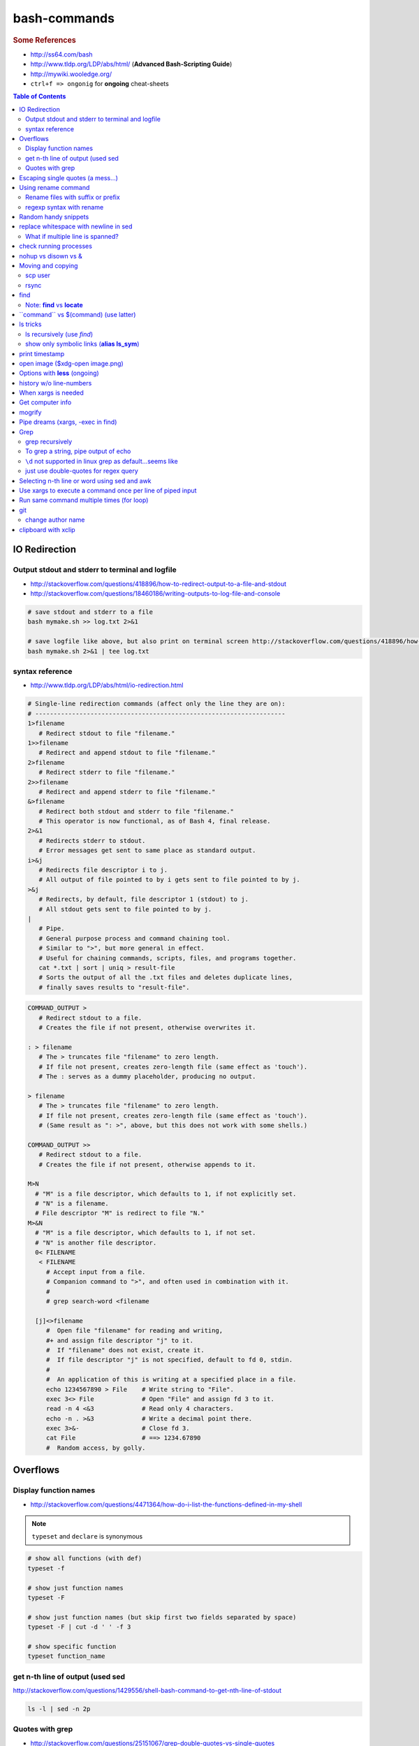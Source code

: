 bash-commands
"""""""""""""
.. rubric :: Some References

- http://ss64.com/bash
- http://www.tldp.org/LDP/abs/html/ (**Advanced Bash-Scripting Guide**)
- http://mywiki.wooledge.org/




- ``ctrl+f => ongonig`` for **ongoing** cheat-sheets


.. contents:: **Table of Contents**
    :depth: 2


##############
IO Redirection
##############


************************************************
Output stdout and stderr to terminal and logfile
************************************************
- http://stackoverflow.com/questions/418896/how-to-redirect-output-to-a-file-and-stdout
- http://stackoverflow.com/questions/18460186/writing-outputs-to-log-file-and-console

.. code-block:: bash

    # save stdout and stderr to a file
    bash mymake.sh >> log.txt 2>&1

    # save logfile like above, but also print on terminal screen http://stackoverflow.com/questions/418896/how-to-redirect-output-to-a-file-and-stdout
    bash mymake.sh 2>&1 | tee log.txt

****************
syntax reference
****************
- http://www.tldp.org/LDP/abs/html/io-redirection.html


.. code-block:: bash

    # Single-line redirection commands (affect only the line they are on):
    # --------------------------------------------------------------------
    1>filename
       # Redirect stdout to file "filename."
    1>>filename
       # Redirect and append stdout to file "filename."
    2>filename
       # Redirect stderr to file "filename."
    2>>filename
       # Redirect and append stderr to file "filename."
    &>filename
       # Redirect both stdout and stderr to file "filename."
       # This operator is now functional, as of Bash 4, final release.
    2>&1
       # Redirects stderr to stdout.
       # Error messages get sent to same place as standard output.
    i>&j
       # Redirects file descriptor i to j.
       # All output of file pointed to by i gets sent to file pointed to by j.
    >&j
       # Redirects, by default, file descriptor 1 (stdout) to j.
       # All stdout gets sent to file pointed to by j.
    |
       # Pipe.
       # General purpose process and command chaining tool.
       # Similar to ">", but more general in effect.
       # Useful for chaining commands, scripts, files, and programs together.
       cat *.txt | sort | uniq > result-file
       # Sorts the output of all the .txt files and deletes duplicate lines,
       # finally saves results to "result-file".


.. code-block:: bash

    COMMAND_OUTPUT >
       # Redirect stdout to a file.
       # Creates the file if not present, otherwise overwrites it.

    : > filename
       # The > truncates file "filename" to zero length.
       # If file not present, creates zero-length file (same effect as 'touch').
       # The : serves as a dummy placeholder, producing no output.

    > filename    
       # The > truncates file "filename" to zero length.
       # If file not present, creates zero-length file (same effect as 'touch').
       # (Same result as ": >", above, but this does not work with some shells.)

    COMMAND_OUTPUT >>
       # Redirect stdout to a file.
       # Creates the file if not present, otherwise appends to it.

    M>N
      # "M" is a file descriptor, which defaults to 1, if not explicitly set.
      # "N" is a filename.
      # File descriptor "M" is redirect to file "N."
    M>&N
      # "M" is a file descriptor, which defaults to 1, if not set.
      # "N" is another file descriptor.
      0< FILENAME
       < FILENAME
         # Accept input from a file.
         # Companion command to ">", and often used in combination with it.
         #
         # grep search-word <filename

      [j]<>filename
         #  Open file "filename" for reading and writing,
         #+ and assign file descriptor "j" to it.
         #  If "filename" does not exist, create it.
         #  If file descriptor "j" is not specified, default to fd 0, stdin.
         #
         #  An application of this is writing at a specified place in a file. 
         echo 1234567890 > File    # Write string to "File".
         exec 3<> File             # Open "File" and assign fd 3 to it.
         read -n 4 <&3             # Read only 4 characters.
         echo -n . >&3             # Write a decimal point there.
         exec 3>&-                 # Close fd 3.
         cat File                  # ==> 1234.67890
         #  Random access, by golly.


#########
Overflows
#########

**********************
Display function names
**********************
- http://stackoverflow.com/questions/4471364/how-do-i-list-the-functions-defined-in-my-shell

.. note:: ``typeset`` and ``declare`` is synonymous

.. code-block:: bash

    # show all functions (with def)
    typeset -f

    # show just function names
    typeset -F

    # show just function names (but skip first two fields separated by space)
    typeset -F | cut -d ' ' -f 3

    # show specific function
    typeset function_name


*********************************
get n-th line of output (used sed
*********************************
http://stackoverflow.com/questions/1429556/shell-bash-command-to-get-nth-line-of-stdout

.. code-block:: bash

    ls -l | sed -n 2p

    

****************
Quotes with grep
****************
- http://stackoverflow.com/questions/25151067/grep-double-quotes-vs-single-quotes

.. code-block:: bash

    $ echo grep -e show\(  test.txt 
    grep -e show( test.txt

    $ echo grep -e "show\("  test.txt 
    grep -e show\( test.txt

    $ echo grep -e 'show\('  test.txt 
    grep -e show\( test.txt

Reminder on single vs double quotes


- http://stackoverflow.com/questions/3008423/quotes-when-using-grep

.. code-block:: bash

    $ echo "$(date) and 2+2=$((2+2))"
    Tue Aug  5 18:52:39 PDT 2014 and 2+2=4
    $ echo '$(date) and 2+2=$((2+2))'
    $(date) and 2+2=$((2+2))

##################################
Escaping single quotes (a mess...)
##################################
Use ``'"'"'``

http://stackoverflow.com/questions/1250079/how-to-escape-single-quotes-within-single-quoted-strings

####################
Using rename command
####################
- http://unix.stackexchange.com/questions/146743/processing-multiple-extensions
- https://www.gnu.org/software/bash/manual/html_node/Brace-Expansion.html

.. code-block:: bash
    :linenos:

    # rename the filename part "Array" with "_PCA" for all files ending with extension .mat
    rename Array _PCA *.mat

    # rename png "prefix" with "normalized" in files with .png extensions
    rename 's/prefix/normalized/' *.png

    # rename files with either .png or .pkl extension (see link on brack expansion above)
    # (-n will do a dry run, letting me check the rename will do what i want it to do )
    rename -n 's/normalized/test/' *.{png,pkl}

    # creates 3 dir at once
    mkdir {a,b,c}

**********************************
Rename files with suffix or prefix
**********************************
- 2nd answer in http://stackoverflow.com/questions/208181/how-to-rename-with-prefix-suffix

.. code-block:: bash
    :linenos:

    # rename files with extensions (to avoid directory...not robust, but does what i want most of the time)
    for filename in *\.*; do echo $filename; done;
    for filename in *; do echo $filename; done; # <- this includes directory, which me not like


    for filename in *\.*; do mv "${filename}" "prefix_${filename}"; done;


*************************
regexp syntax with rename
*************************
- https://answers.launchpad.net/ubuntu/+question/31247
- http://askubuntu.com/questions/204864/rename-what-does-s-vs-y-mean
- http://manpages.ubuntu.com/manpages/precise/en/man1/sed.1.html

.. code-block:: bash
    :linenos:

    # '-n' option for dry run to verify it'll do what i want it to do
    rename -n 's/graphnet/elasticnet/;' *.m
    >>> graphnet_FA_v06_gender.m renamed as elasticnet_FA_v06_gender.m
    >>> graphnet_FA_v06m_DX.m renamed as elasticnet_FA_v06m_DX.m
    >>> graphnet_FA_v06m_HRp_HRm.m renamed as elasticnet_FA_v06m_HRp_HRm.m
    >>> graphnet_FA_v06m_HRp_LRm.m renamed as elasticnet_FA_v06m_HRp_LRm.m
    >>> graphnet_FA_v06m_risk.m renamed as elasticnet_FA_v06m_risk.m
    >>> graphnet_FA_v12_gender.m renamed as elasticnet_FA_v12_gender.m

    # above looks right, so now actually run it 'verbosely'
    rename -v 's/graphnet/elasticnet/;' *.m

#####################
Random handy snippets
#####################
.. code-block:: bash
    :linenos:

    #=========================================================================#
    # find files with .rst extension at current directory (maxdepth=1)
    # (note: when piping to clipboard, turn grep color off; otherwise you get
    #  character encoding like "ESC[01;31m"
    #  see http://linuxcommando.blogspot.com/2007/10/grep-with-color-output.html
    #=========================================================================#
    # in bash script, don't use ls for globbing (here, it's fine)
    ls | grep \.rst --color=never | c

    # i like this, as things are sorted alphabetically (sed used to replace space with newline, as echo spits everything out in one line
    echo * | sed 's/ /\n/g' | grep \.rst --color=never | c

    # equivalently...(need to sort here)
    find . -maxdepth 1 | sort | grep \.rst --color=never | c


######################################
replace whitespace with newline in sed
######################################
http://stackoverflow.com/questions/1853009/replace-all-whitespace-with-a-line-break-paragraph-mark-to-make-a-word-list

``bash 0622_2016_rename_tobvols.sh | sed 's/ /\n/g'``


*********************************
What if multiple line is spanned?
*********************************
08-05-2016 (12:37)

hmmm...better to leave sed in this case, and use perl?

http://unix.stackexchange.com/questions/26284/how-can-i-use-sed-to-replace-a-multi-line-string

  Summary: Use sed for simple things, and maybe a bit more, but in general, **when it gets beyond working with a single line**, most people prefer something else...

#######################
check running processes
#######################
The one I use the most frequent

.. code-block:: bash
    :linenos:

    # a <- includes ``root`` in userprocess
    # u <- include ``username`` column
    # x <- list all processes owned by me
    ps aux

####################
nohup vs disown vs &
####################
- Cuz i got annoyed on accidentally closing terminal running ``spyder &``
- http://unix.stackexchange.com/questions/4004/how-can-i-close-a-terminal-without-killing-the-command-running-in-it
- http://unix.stackexchange.com/questions/3886/difference-between-nohup-disown-and

##################
Moving and copying
##################
- http://ss64.com/bash/cp.html
- http://ss64.com/bash/mv.html

.. code-block:: bash
    :linenos:

    # rename a directory (note '/' after directory name has NO impact here,  there are cases I should be careful of the backslash)
    mv /home/user/oldname /home/user/newname

    #=== cp helper ===#
    # copy files *inside* the folder "test/" inside folder "target" 
    gosnippets; cd tests; mkdir source target; cd source; touch a b c; cd ..

    # copy files *inside* the folder "test/" inside folder "target" (note: -R and -r are the same here)
    cp -r source/* target

    # copy entire folder *source* into *target* (without ``-r``, the subdirectories won't get copied) 
    cp -r source* target

    #--- cleanup test files from above---#
    cd ..; rm -r tests/* 


    #--- remove entire directory including files inside recursively ---#
    rm -rf test/


********
scp user
********
- http://ss64.com/bash/scp.html

Warning: scp apparently overwrites existing file w/o warning. Hence ``rsync`` is a safer option.

.. code-block:: bash
    :linenos:

    #========================================================================#
    # relevant options
    #========================================================================#
    #| -r : recursive
    #| -v : verbose (i probably won't need)
    #| -q : quiet

    #========================================================================#
    # demos
    #========================================================================#
    # Copy dummy.txt to home directory in remote host:
    touch ~/dummy.txt
    scp ~/dummy.txt watanabt@cbica-cluster.uphs.upenn.edu:~/

    # copy dummy.txt on server as dummy_cp.txt to local home folder
    scp watanabt@cbica-cluster.uphs.upenn.edu:~/dummy.txt ~/dummy_cp.txt


*****
rsync
*****
http://ss64.com/bash/rsync.html


What ``-a`` does
================
http://serverfault.com/questions/141773/what-is-archive-mode-in-rsync


::

    #========================================================================#
    # it exludes these
    #========================================================================#
    -H, --hard-links preserve hard links
    -A, --acls preserve ACLs (implies -p)
    -X, --xattrs preserve extended attributes

    #========================================================================#
    # does all of these
    #========================================================================#
    -r, --recursive recurse into directories
    -l, --links copy symlinks as symlinks
    -p, --perms preserve permissions
    -t, --times preserve modification times
    -g, --group preserve group
    -o, --owner preserve owner (super-user only)
    -D same as --devices --specials

    --devices preserve device files (super-user only)
    --specials preserve special files


.. code-block:: bash
    :linenos:

    # equilvaent to this
    rsync -r -l -p -t -g -o -D

####
find
####
http://ss64.com/bash/find.html

**My Examples**

.. code-block:: bash
    :linenos:

    find $DIR # recursively print out file directories
    find $PWD | grep helper.md
    find $PWD | grep helper.html | xclip
    find $PWD -maxdpeth 1 
    find . -iname "*chrome*" # case insensitive
    find . -name "*chrome*" # case sensitive
    find . -iname "*chrome*" # print filenames, followed by a NULL character instead of the "newline" chracter that -print uses

    # ignore any file containing "est" (even in the directory name) and print out rest
    # (note: -o is the OR operator...see "operator" list below)
    find . -wholename '*est*' -prune -o -print

    # stuffs with -type option
    find . d # list directories
    find . f # list regular files    
    find . l # list symlinks

    #=====================================================================#
    # name vs. whilename
    # - suppose i have file /Data_Science/test.txt
    #=====================================================================#
    find . -iwholename "*Sci*.txt"
        # this will find the above file
    find . -iname "*Sci*.txt"
        # this will NOT find the above file

**Selected examples from ss64**

.. code-block:: bash
    :linenos:

    List filenames ending in .mp3, searching in the music folder and subfolders: 
    $ find ./music -name "*.mp3"

    Find .doc files that also start with 'questionnaire' (AND) 
    $ find . -name '*.doc' -name questionnaire*    

    Find .doc files that do NOT start with 'Accounts' (NOT)
    $ find . -name '*.doc' ! -name Accounts*        

****************************
Note: **find** vs **locate**
****************************
http://www.thehelloworldprogram.com/linux/locate-find-waldo-bash-shell/

  - Locate searches a pre-written database, making it faster at the sacrifice of accuracy. 
  - Find is more accurate and flexible, but searches in real time, making it slower.    

##########################################
\`\`command\`\` vs $(command) (use latter)
##########################################
- $(commands) does the same thing as backticks, but you can nest them.
- `source <http://stackoverflow.com/questions/2657012/how-to-properly-nest-bash-backticks>`_

Why is $(...) preferred over `...` (backticks)? (`link <http://mywiki.wooledge.org/BashFAQ/082>`_)   

.. code-block:: bash
    :linenos:

    echo $(date +"%Y-%m-%d_%H:%M:%S")


#########
ls tricks
#########

***************************
ls recursively (use *find*)
***************************
http://stackoverflow.com/questions/1767384/ls-command-how-can-i-get-a-recursive-full-path-listing-one-line-per-file

.. code-block:: bash
    :linenos:

    # recursively lists out all files + subdirectories
    find ./test


*******************************************
show only symbolic links (**alias ls_sym**)
*******************************************
Display only files and folders that are symbolic links in tcsh or bash

.. code-block:: bash
    :linenos:

    ls -l $(find ./ -maxdepth 1 -type l -print)

###############
print timestamp
###############
http://stackoverflow.com/questions/17066250/create-timestamp-variable-in-bash-script

.. code-block:: bash
    :linenos:

    echo $(date +"%Y-%m-%d_%H:%M:%S")

################################
open image ($xdg-open image.png)
################################
``xdg-open image.png``

###############################
Options with **less** (ongoing)
###############################
.. code-block:: bash
    :linenos:

    # -n : enable line numbers
    # -N : disable line numbers

########################
history w/o line-numbers
########################
http://stackoverflow.com/questions/7110119/bash-history-without-line-numbers

.. code-block:: bash
    :linenos:

    history | cut -c 8-

####################
When xargs is needed
####################
Some bash program can't be piped since piping requires the program to accept STDIN commands
(example, ``touch``)

http://unix.stackexchange.com/questions/24954/when-is-xargs-needed

    The difference is in what data the target program is accepting.
    
    If you just use a pipe, it receives data on STDIN (the standard input stream) as a raw pile of data that it can sort through one line at a time. However some programs don't accept their commands on standard in, they expect it to be spelled out in the arguments to the command. For example touch takes a file name as a parameter on the command line like so: touch file1.txt.
    
    If you have a program that outputs filenames on standard out and want to use them as arguments to touch, you have to use xargs which reads the STDIN stream data and converts each line into space separated arguments to the command.


#################
Get computer info
#################
.. code-block:: bash
    :linenos:

    # get cpu information
    cat /proc/cpuinfo

    #-- see gnome version ---
    gnome-shell --version
    lsb_release -a

    # to figure out which linux distribution you are using
    # (ref: http://www.cyberciti.biz/faq/find-linux-distribution-name-version-number/)
    cat /etc/*-release

    locate libfortran.so

#######
mogrify
#######
.. code-block:: bash
    :linenos:

    mogrify -resize 50% *.png
    mogrify -resize 500! *.png     => changes only x-axis
    mogrify -resize 500 *.png      => changes (x,y) axis in proportion
    mogrify -trim *.png

    #| http://arcoleo.org/dsawiki/Wiki.jsp?page=Recursively%20run%20Mogrify%20on%20a%20Directory
    #| Mogrify is an image tool that comes with ImageMagick. It is useful for resizing, compressing, etc. If you have a set of subdirectories to run it on, run
    $ find ./ -name "*.png" -exec mogrify -some_option {} \;
    $ find ./ -name "*.png" -exec mogrify -resize 40% {} \;


##################################
Pipe dreams (xargs, -exec in find)
##################################
http://unix.stackexchange.com/questions/41740/find-exec-vs-find-xargs-which-one-to-choose

- the ``-exec "{}" \;`` approach seems to be specific to ``find``
  (i prefer unity with ``xargs``)

.. code-block:: bash
    :linenos:

    #http://stackoverflow.com/questions/4509624/how-to-limit-depth-for-recursive-file-list    
    # http://ss64.com/bash/find.html
    find . -maxdepth 1 -type d -exec ls -ld "{}" ";"
    find . -maxdepth 1 -type d -exec ls -ld \{\} \;  # same as above
    find . -maxdepth 1 -type d | xargs ls -ld # same as above (i find this the most intuitive)
    ls -ld $(find . -maxdepth 1 -type d) # same as above
    
    # this doesn't give the same result as "xargs" approach...figure out why later
    find . -maxdepth 1 -type d | ls -ld 



####
Grep
####

****************
grep recursively
****************
http://stackoverflow.com/questions/1987926/how-do-i-grep-recursively

.. code-block:: bash
    :linenos:

    grep -r "texthere" .

    # You can also mention files to exclude with --exclude.
    grep -r --include "*.txt" texthere .

    # use brace expansion to allow multiple extension
    grep -r --include=*.{py,m} test .

*************************************
To grep a string, pipe output of echo
*************************************
http://superuser.com/questions/748724/pass-a-large-string-to-grep-instead-of-a-file-name


**********************************************************
``\d`` not supported in linux grep as default...seems like
**********************************************************
http://stackoverflow.com/questions/6901171/is-d-not-supported-by-greps-basic-expressions


.. code-block:: bash
    :linenos:

    # these will do
    grep '[0-9]'
    grep '[[:digit:]]'
    grep -P '\d'

**************************************
just use double-quotes for regex query
**************************************
http://askubuntu.com/questions/432064/using-grep-to-search-texts-with-single-quote

.. code-block:: bash
    :linenos:
     
    # to find 'type' => 'select'
    grep  "'type' => 'select'" file 


#############################################
Selecting n-th line or word using sed and awk
#############################################
- http://stackoverflow.com/questions/2440414/how-to-retrieve-the-first-word-of-the-output-of-a-command-in-bash
- 

Remarks

- remember, don't pipe using ls

  - http://mywiki.wooledge.org/ParsingLs <= don't use ``ls`` when a glob would do
- http://ss64.com/bash/awk.html

.. code-block:: bash
    :linenos:

    # select 2nd item (find will spit out line-by-line output)
    itksnap -g $(find ./ | sed -n 2p) &


    # probably the preferred method (according to above link, ``$ find . `` is just as bad. use glob
    # (here, select the 3rd item separated by white space)
    echo * | awk '{print $3}'
    itksnap -g $(echo * | awk '{print $3}') &
    echo * | awk '{print $3}' | xargs itksnap -g &


###########################################################
Use xargs to execute a command once per line of piped input
###########################################################
http://unix.stackexchange.com/questions/7558/execute-a-command-once-per-line-of-piped-input

.. code-block:: bash
    :linenos:

    # below is not practical, but gives a good idea of how xargs work
    find -maxdepth 1 | egrep '0627' | xargs -n1 echo

##########################################
Run same command multiple times (for loop)
##########################################
http://stackoverflow.com/questions/3737740/is-there-a-better-way-to-run-a-command-n-times-in-bash

.. code-block:: bash
    :linenos:

    for run in {1..10}
    do
      command
    done

    # single line
    for run in {1..30}; do ipython t_0809c_enet_tobpnc_age.py; done

###
git
###
tak

******************
change author name
******************
For a single commit

http://stackoverflow.com/questions/750172/change-the-author-of-a-commit-in-git


.. code-block:: bash
    :linenos:

    git commit --amend --author "Author Name <email@address.com>"     


For entire git repos:

https://help.github.com/articles/changing-author-info/

`git-author-rewrite.sh <https://gist.githubusercontent.com/octocat/0831f3fbd83ac4d46451/raw/c197afe3e9ea2e4218f9fccbc0f36d2b8fd3c1e3/git-author-rewrite.sh>`_

.. code-block:: bash
    :linenos:

    #!/bin/sh

    git filter-branch -f --env-filter '

    CORRECT_NAME="your name"
    CORRECT_EMAIL="your_email@example.com"

    export GIT_COMMITTER_NAME="$CORRECT_NAME"
    export GIT_COMMITTER_EMAIL="$CORRECT_EMAIL"

    export GIT_AUTHOR_NAME="$CORRECT_NAME"
    export GIT_AUTHOR_EMAIL="$CORRECT_EMAIL"
    ' --tag-name-filter cat -- --branches --tags

####################
clipboard with xclip
####################
http://stackoverflow.com/questions/5130968/how-can-i-copy-the-output-of-a-command-directly-into-my-clipboard

.. code-block:: bash
    :linenos:


    # Only copy the content to the X clipboard
    sphinx-quickstart --help | xclip 
    
    xclip -o # output prints

    # to paste somewhere other than xapplication, 
    sphinx-quickstart --help | xclip -selection clipboard

    # Above is cumbersome to type....so i created function cb() in .bashrc
    # http://madebynathan.com/2011/10/04/a-nicer-way-to-use-xclip/
    sphinx-quickstart --help | cb

    # i also created these
    alias c="xclip -selection clipboard" 
    alias v="xclip -o -selection clipboard"

    sphinx-quickstart --help | c